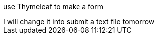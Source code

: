 use  Thymeleaf to make a form
+++++++++++++++++++++++++++
I will change it into submit a text file tomorrow
